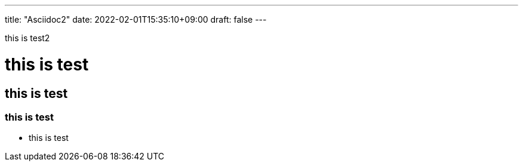 ---
title: "Asciidoc2"
date: 2022-02-01T15:35:10+09:00
draft: false
---

this is test2

= this is test

== this is test

=== this is test

- this is test